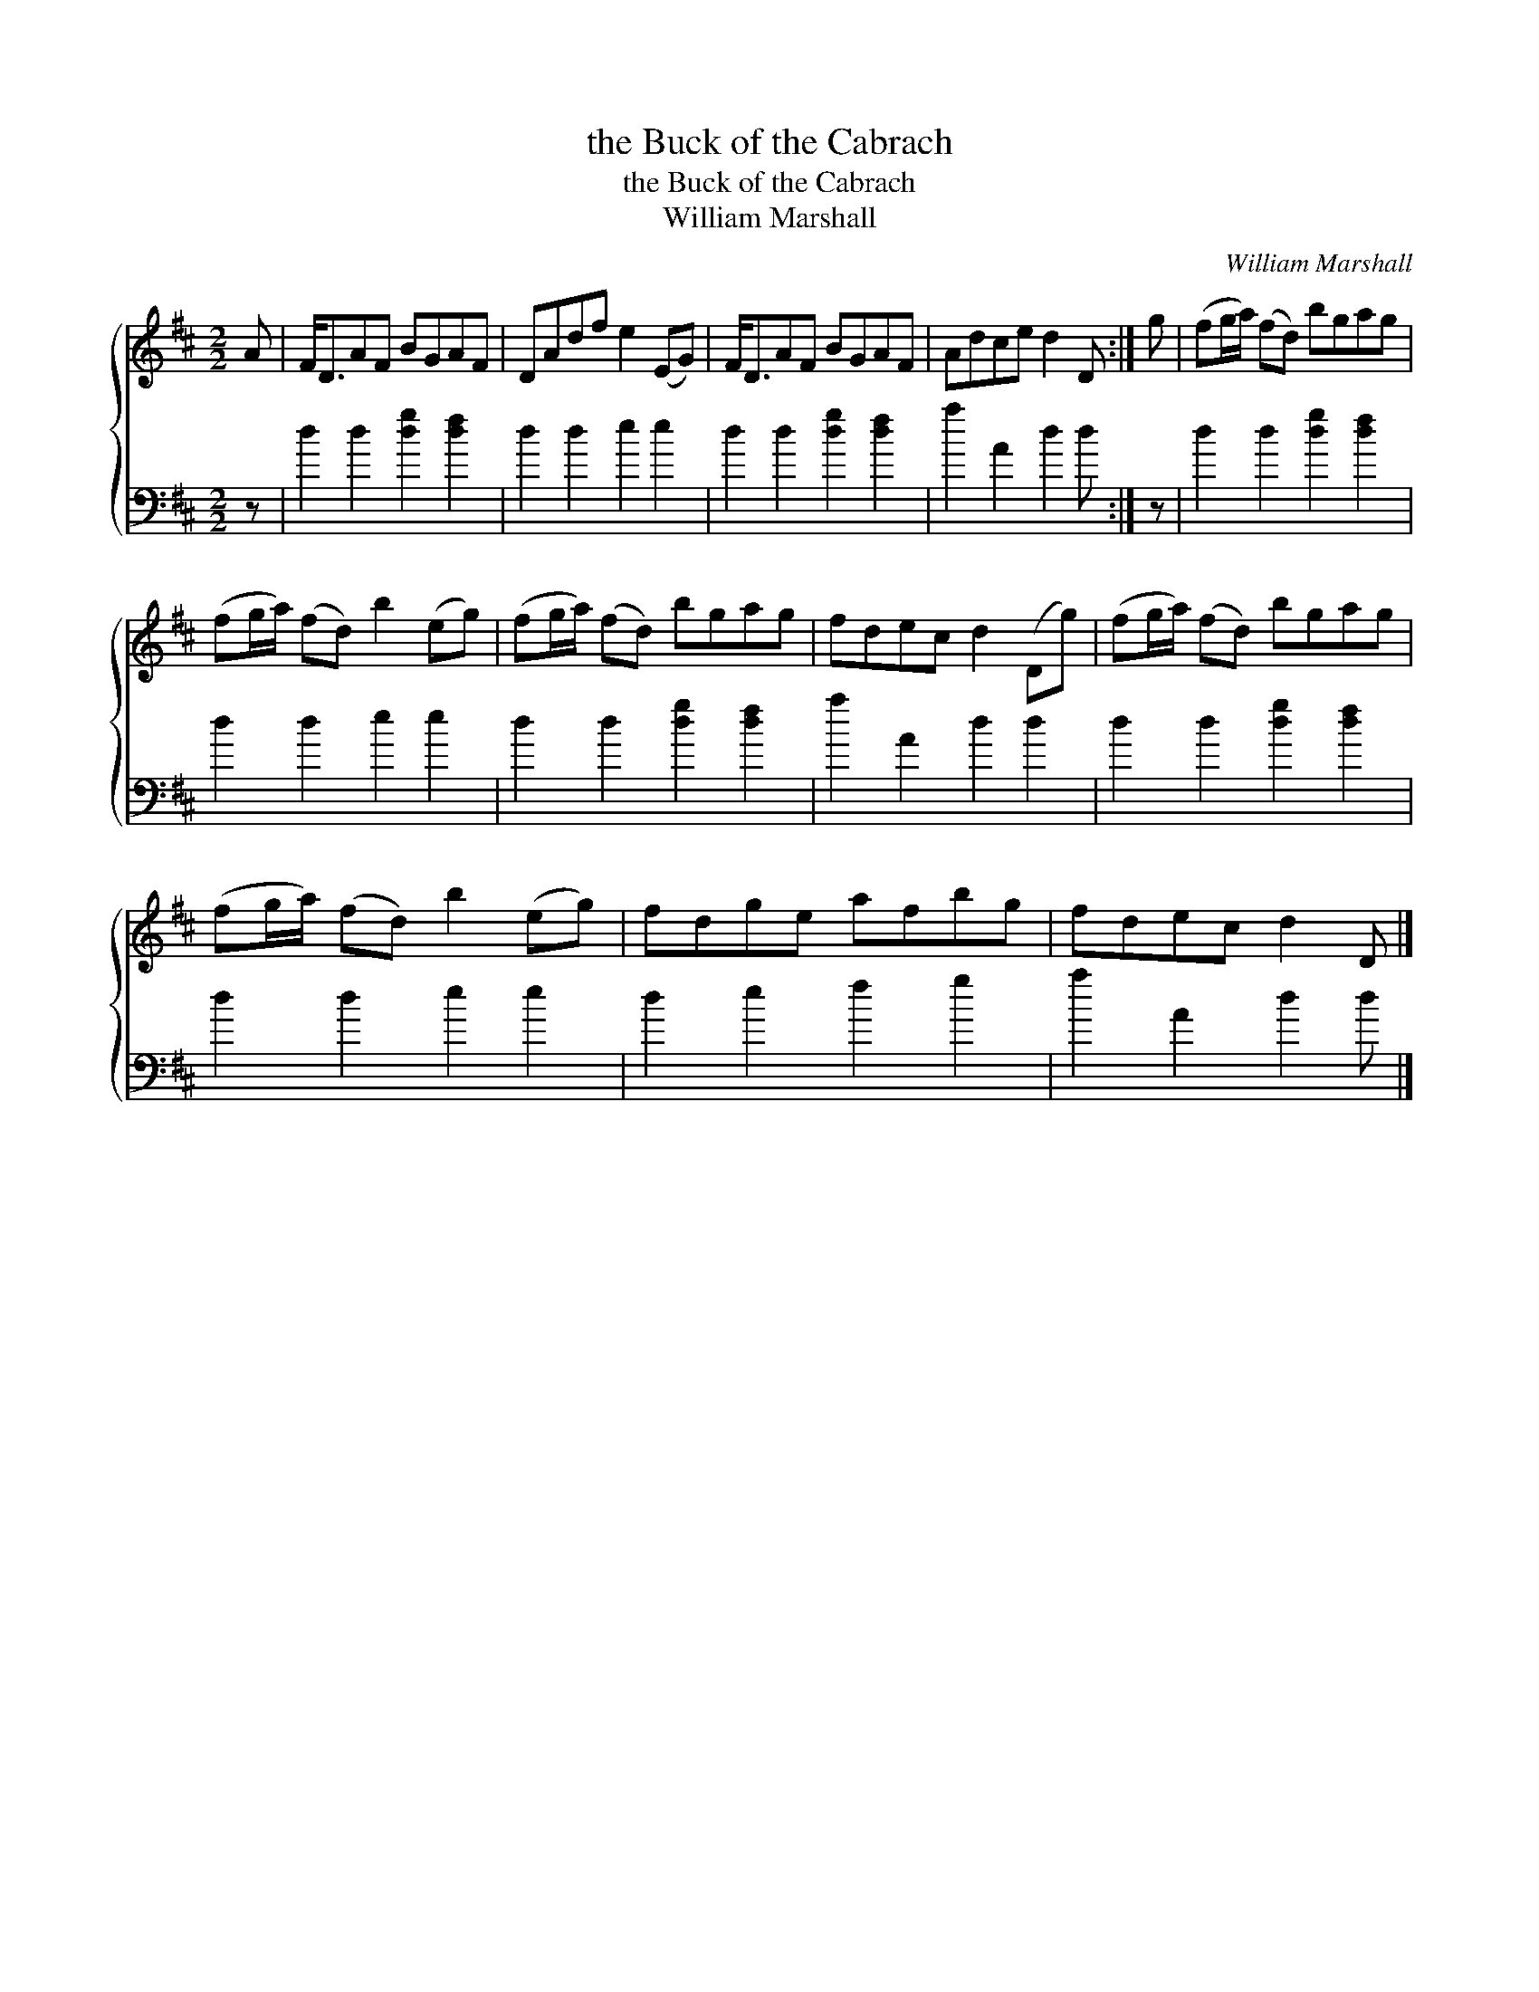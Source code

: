 X:1
T:the Buck of the Cabrach
T:the Buck of the Cabrach
T:William Marshall
C:William Marshall
%%score { 1 2 }
L:1/8
M:2/2
K:D
V:1 treble 
V:2 bass 
V:1
 A | F<DAF BGAF | DAdf e2 (EG) | F<DAF BGAF | Adce d2 D :| g | (fg/a/) (fd) bgag | %7
 (fg/a/) (fd) b2 (eg) | (fg/a/) (fd) bgag | fdec d2 (Dg) | (fg/a/) (fd) bgag | %11
 (fg/a/) (fd) b2 (eg) | fdge afbg | fdec d2 D |] %14
V:2
 z | d2 d2 [dg]2 [df]2 | d2 d2 e2 e2 | d2 d2 [dg]2 [df]2 | a2 A2 d2 d :| z | d2 d2 [dg]2 [df]2 | %7
 d2 d2 e2 e2 | d2 d2 [dg]2 [df]2 | a2 A2 d2 d2 | d2 d2 [dg]2 [df]2 | d2 d2 e2 e2 | d2 e2 f2 g2 | %13
 a2 A2 d2 d |] %14

